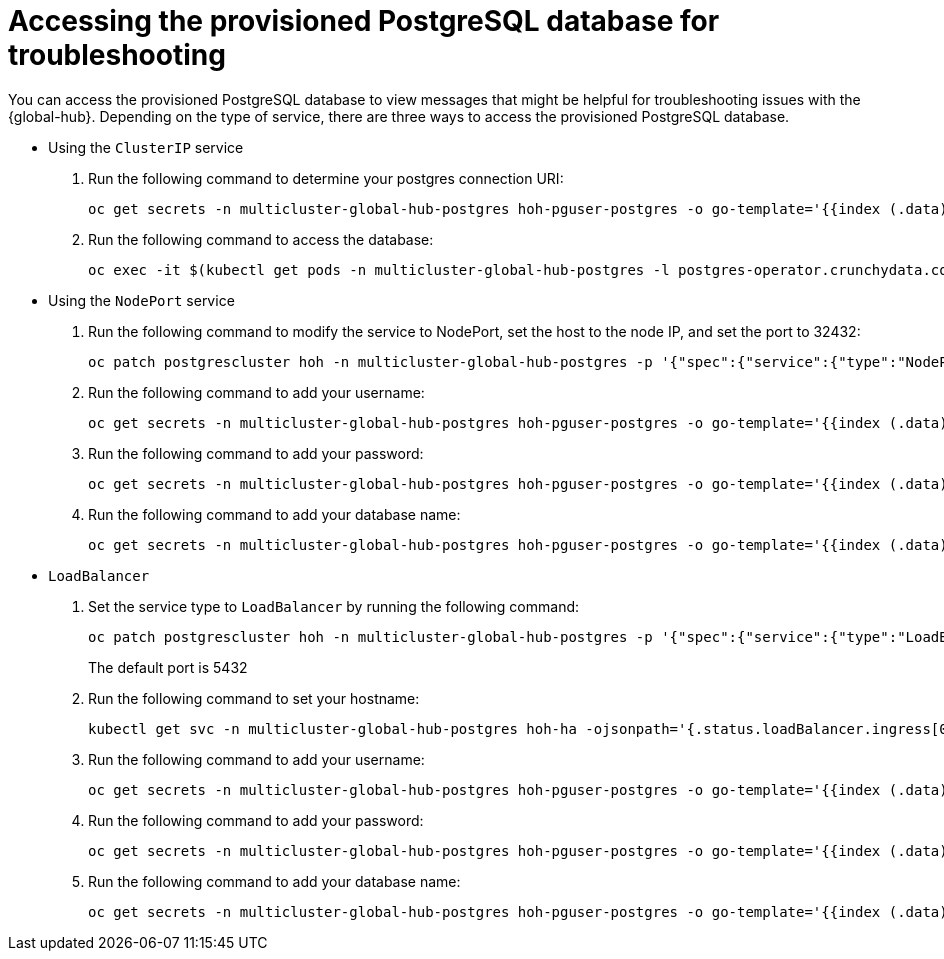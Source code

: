 [#gh-access-provisioned-postgres-database]
= Accessing the provisioned PostgreSQL database for troubleshooting

You can access the provisioned PostgreSQL database to view messages that might be helpful for troubleshooting issues with the {global-hub}. Depending on the type of service, there are three ways to access the provisioned PostgreSQL database.

* Using the `ClusterIP` service
+
. Run the following command to determine your postgres connection URI:
+
----
oc get secrets -n multicluster-global-hub-postgres hoh-pguser-postgres -o go-template='{{index (.data) "uri" | base64decode}}'
----

. Run the following command to access the database: 
+
----
oc exec -it $(kubectl get pods -n multicluster-global-hub-postgres -l postgres-operator.crunchydata.com/role=master -o jsonpath='{.items..metadata.name}') -c database -n multicluster-global-hub-postgres -- psql -U postgres -d hoh -c "SELECT 1"
----

* Using the `NodePort` service
+
. Run the following command to modify the service to NodePort, set the host to the node IP, and set the port to 32432: 
+
----
oc patch postgrescluster hoh -n multicluster-global-hub-postgres -p '{"spec":{"service":{"type":"NodePort", "nodePort": 32432}}}'  --type merge
----

. Run the following command to add your username: 
+
----
oc get secrets -n multicluster-global-hub-postgres hoh-pguser-postgres -o go-template='{{index (.data) "user" | base64decode}}'
----

. Run the following command to add your password: 
+
----
oc get secrets -n multicluster-global-hub-postgres hoh-pguser-postgres -o go-template='{{index (.data) "password" | base64decode}}'
----

. Run the following command to add your database name: 
+
----
oc get secrets -n multicluster-global-hub-postgres hoh-pguser-postgres -o go-template='{{index (.data) "dbname" | base64decode}}'
----

* `LoadBalancer`
+
. Set the service type to `LoadBalancer` by running the following command:
+
----
oc patch postgrescluster hoh -n multicluster-global-hub-postgres -p '{"spec":{"service":{"type":"LoadBalancer"}}}'  --type merge
----
+
The default port is 5432

. Run the following command to set your hostname:
+
----
kubectl get svc -n multicluster-global-hub-postgres hoh-ha -ojsonpath='{.status.loadBalancer.ingress[0].hostname}'
----

. Run the following command to add your username:
+
----
oc get secrets -n multicluster-global-hub-postgres hoh-pguser-postgres -o go-template='{{index (.data) "user" | base64decode}}'
----

. Run the following command to add your password: 
+
----
oc get secrets -n multicluster-global-hub-postgres hoh-pguser-postgres -o go-template='{{index (.data) "password" | base64decode}}'
----

. Run the following command to add your database name:
+
----
oc get secrets -n multicluster-global-hub-postgres hoh-pguser-postgres -o go-template='{{index (.data) "dbname" | base64decode}}'
----
